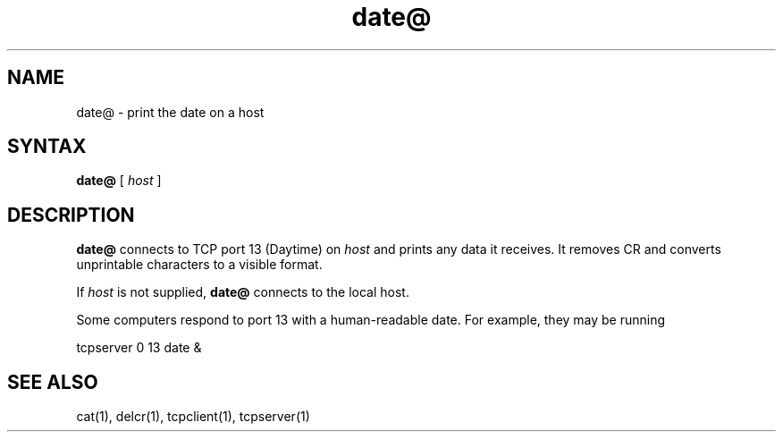 .TH date@ 1
.SH NAME
date@ \- print the date on a host
.SH SYNTAX
.B date@
[
.I host
]
.SH DESCRIPTION
.B date@
connects to TCP port 13 (Daytime) on
.I host
and prints any data it receives.
It removes CR and converts unprintable characters to a visible format.

If
.I host
is not supplied,
.B date@
connects to the local host.

Some computers respond to port 13 with a human-readable date.
For example, they may be running

.EX
     tcpserver 0 13 date &
.EE
.SH "SEE ALSO"
cat(1),
delcr(1),
tcpclient(1),
tcpserver(1)
